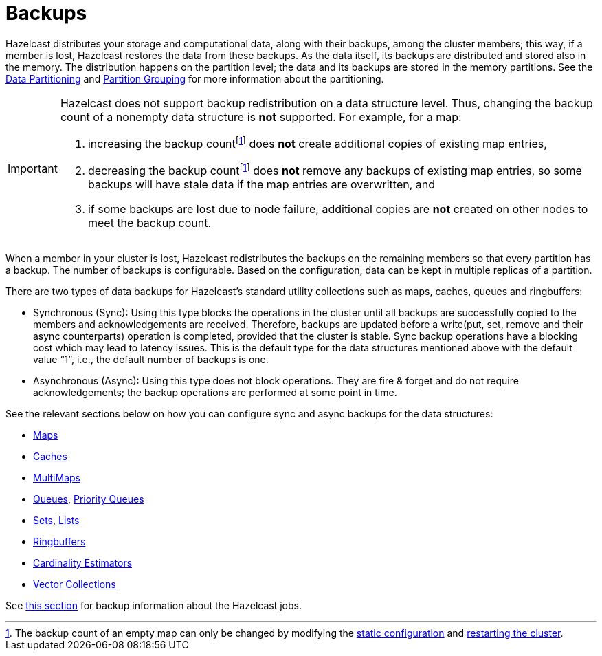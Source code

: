 = Backups

Hazelcast distributes your storage and computational data, along with their backups,
among the cluster members; this way, if a member is lost, Hazelcast restores the data from these backups.
As the data itself, its backups are distributed and stored also in the memory.
The distribution happens on the partition level; the data and its backups are stored in the
memory partitions. See the xref:overview:data-partitioning.adoc[Data Partitioning] and xref:clusters:partition-group-configuration.adoc[Partition Grouping]
for more information about the partitioning.

[IMPORTANT]
====
Hazelcast does not support backup redistribution on a data structure level. Thus, changing the backup count of a nonempty data structure is **not** supported. For example, for a map:

1. increasing the backup countfootnote:change-backup-count[The backup count of an empty map can only be changed by modifying the xref:configuration:understanding-configuration.adoc#static-configuration[static configuration] and xref:maintain-cluster:restart-cluster.adoc[restarting the cluster].] does **not** create additional copies of existing map entries,
2. decreasing the backup countfootnote:change-backup-count[] does **not** remove any backups of existing map entries, so some backups will have stale data if the map entries are overwritten, and
3. if some backups are lost due to node failure, additional copies are **not** created on other nodes to meet the backup count.
====

When a member in your cluster is lost, Hazelcast redistributes the backups
on the remaining members so that every partition has a backup.
The number of backups is configurable.
Based on the configuration, data can be kept in multiple replicas of a partition.

There are two types of data backups for Hazelcast’s standard utility collections
such as maps, caches, queues and ringbuffers:

* Synchronous (Sync): Using this type blocks the operations in the cluster until all
backups are successfully copied to the members and acknowledgements are received.
Therefore, backups are updated before a write(put, set, remove and their async
counterparts) operation is completed, provided that the cluster is stable.
Sync backup operations have a blocking cost which may lead to latency issues.
This is the default type for the data structures mentioned above with the default
value “1”, i.e., the default number of backups is one.
* Asynchronous (Async): Using this type does not block operations.
They are fire & forget and do not require acknowledgements; the backup operations
are performed at some point in time.

See the relevant sections below on how you can configure sync and async backups
for the data structures:

* xref:data-structures:backing-up-maps.adoc[Maps]
* xref:jcache:icache.adoc#icache-configuration[Caches]
* xref:data-structures:multimap.adoc#configuring-multimap[MultiMaps]
* xref:data-structures:queue.adoc#configuring-queue[Queues], xref:data-structures:priority-queue.adoc[Priority Queues]
* xref:data-structures:set.adoc#configuring-set[Sets], xref:data-structures:list.adoc#configuring-list[Lists]
* xref:data-structures:ringbuffer.adoc#backing-up-ringbuffer[Ringbuffers]
* xref:data-structures:cardinality-estimator-service.adoc[Cardinality Estimators]
* xref:data-structures:vector-collections.adoc#configuration[Vector Collections]

See xref:fault-tolerance:fault-tolerance.adoc[this section] for backup information about the Hazelcast jobs.


